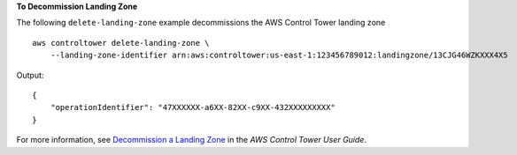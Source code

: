 **To Decommission Landing Zone**

The following ``delete-landing-zone`` example decommissions the AWS Control Tower landing zone ::

    aws controltower delete-landing-zone \
        --landing-zone-identifier arn:aws:controltower:us-east-1:123456789012:landingzone/13CJG46WZKXXX4X5

Output::

    {
        "operationIdentifier": "47XXXXXX-a6XX-82XX-c9XX-432XXXXXXXXX"
    }
For more information, see `Decommission a Landing Zone <https://docs.aws.amazon.com/controltower/latest/userguide/decommission-landing-zone.html>`__ in the *AWS Control Tower User Guide*.